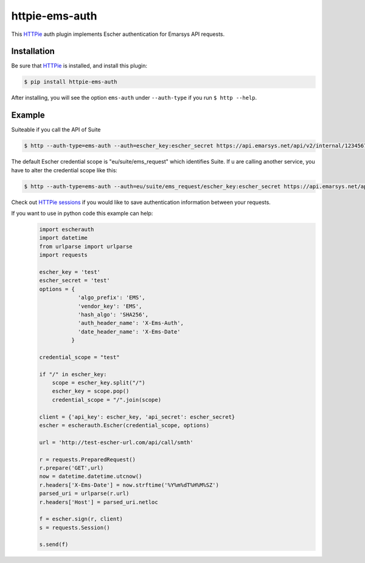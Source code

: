 httpie-ems-auth
===============

This `HTTPie <http://httpie.org/>`_ auth plugin implements Escher authentication
for Emarsys API requests.

Installation
------------

Be sure that `HTTPie <http://httpie.org/>`_ is installed, and install this plugin:

.. code-block:: bash

   $ pip install httpie-ems-auth

After installing, you will see the option ``ems-auth`` under ``--auth-type`` if you run
``$ http --help``.

Example
-------

Suiteable if you call the API of Suite

.. code-block:: bash

   $ http --auth-type=ems-auth --auth=escher_key:escher_secret https://api.emarsys.net/api/v2/internal/12345678/settings

The default Escher credential scope is "eu/suite/ems_request" which identifies Suite.
If u are calling another service, you have to alter the credential scope like this:

.. code-block:: bash

   $ http --auth-type=ems-auth --auth=eu/suite/ems_request/escher_key:escher_secret https://api.emarsys.net/api/v2/internal/12345678/settings

Check out `HTTPie sessions <https://github.com/jkbrzt/httpie#sessions>`_ if you would like to
save authentication information between your requests.

If you want to use in python code this example can help:
   .. code-block:: python
  
      import escherauth
      import datetime
      from urlparse import urlparse
      import requests
      
      escher_key = 'test'
      escher_secret = 'test'
      options = {
                  'algo_prefix': 'EMS',
                  'vendor_key': 'EMS',
                  'hash_algo': 'SHA256',
                  'auth_header_name': 'X-Ems-Auth',
                  'date_header_name': 'X-Ems-Date'
                }
      
      credential_scope = "test"
      
      if "/" in escher_key:
          scope = escher_key.split("/")
          escher_key = scope.pop()
          credential_scope = "/".join(scope)
      
      client = {'api_key': escher_key, 'api_secret': escher_secret}
      escher = escherauth.Escher(credential_scope, options)
      
      url = 'http://test-escher-url.com/api/call/smth'
      
      r = requests.PreparedRequest()
      r.prepare('GET',url)
      now = datetime.datetime.utcnow()
      r.headers['X-Ems-Date'] = now.strftime('%Y%m%dT%H%M%SZ')
      parsed_uri = urlparse(r.url)
      r.headers['Host'] = parsed_uri.netloc
      
      f = escher.sign(r, client)
      s = requests.Session()
      
      s.send(f)
   
   ..
